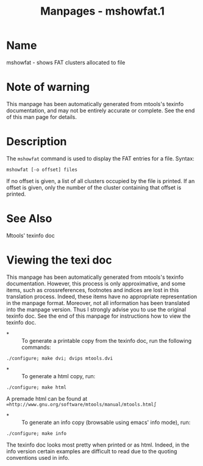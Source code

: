 #+TITLE: Manpages - mshowfat.1
* Name
mshowfat - shows FAT clusters allocated to file

* Note of warning
This manpage has been automatically generated from mtools's texinfo
documentation, and may not be entirely accurate or complete. See the end
of this man page for details.

* Description
The =mshowfat= command is used to display the FAT entries for a file.
Syntax:

#+begin_example
mshowfat [-o offset] files
#+end_example

If no offset is given, a list of all clusters occupied by the file is
printed. If an offset is given, only the number of the cluster
containing that offset is printed.

* See Also
Mtools' texinfo doc

* Viewing the texi doc
This manpage has been automatically generated from mtools's texinfo
documentation. However, this process is only approximative, and some
items, such as crossreferences, footnotes and indices are lost in this
translation process. Indeed, these items have no appropriate
representation in the manpage format. Moreover, not all information has
been translated into the manpage version. Thus I strongly advise you to
use the original texinfo doc. See the end of this manpage for
instructions how to view the texinfo doc.

- *  :: To generate a printable copy from the texinfo doc, run the
  following commands:

#+begin_example
    ./configure; make dvi; dvips mtools.dvi
#+end_example

- *  :: To generate a html copy, run:

#+begin_example
    ./configure; make html
#+end_example

A premade html can be found at
=∞http://www.gnu.org/software/mtools/manual/mtools.html∫=

- *  :: To generate an info copy (browsable using emacs' info mode),
  run:

#+begin_example
    ./configure; make info
#+end_example

The texinfo doc looks most pretty when printed or as html. Indeed, in
the info version certain examples are difficult to read due to the
quoting conventions used in info.
